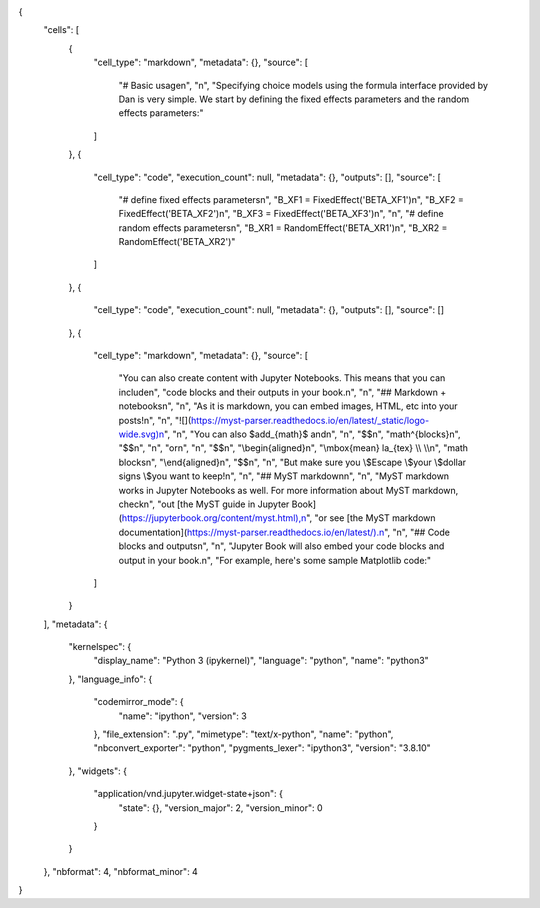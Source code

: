 {
 "cells": [
  {
   "cell_type": "markdown",
   "metadata": {},
   "source": [
    "# Basic usage\n",
    "\n",
    "Specifying choice models using the formula interface provided by Dan is very simple. We start by defining the fixed effects parameters and the random effects parameters:"
   ]
  },
  {
   "cell_type": "code",
   "execution_count": null,
   "metadata": {},
   "outputs": [],
   "source": [
    "# define fixed effects parameters\n",
    "B_XF1 = FixedEffect('BETA_XF1')\n",
    "B_XF2 = FixedEffect('BETA_XF2')\n",
    "B_XF3 = FixedEffect('BETA_XF3')\n",
    "\n",
    "# define random effects parameters\n",
    "B_XR1 = RandomEffect('BETA_XR1')\n",
    "B_XR2 = RandomEffect('BETA_XR2')"
   ]
  },
  {
   "cell_type": "code",
   "execution_count": null,
   "metadata": {},
   "outputs": [],
   "source": []
  },
  {
   "cell_type": "markdown",
   "metadata": {},
   "source": [
    "You can also create content with Jupyter Notebooks. This means that you can include\n",
    "code blocks and their outputs in your book.\n",
    "\n",
    "## Markdown + notebooks\n",
    "\n",
    "As it is markdown, you can embed images, HTML, etc into your posts!\n",
    "\n",
    "![](https://myst-parser.readthedocs.io/en/latest/_static/logo-wide.svg)\n",
    "\n",
    "You can also $add_{math}$ and\n",
    "\n",
    "$$\n",
    "math^{blocks}\n",
    "$$\n",
    "\n",
    "or\n",
    "\n",
    "$$\n",
    "\\begin{aligned}\n",
    "\\mbox{mean} la_{tex} \\\\ \\\\\n",
    "math blocks\n",
    "\\end{aligned}\n",
    "$$\n",
    "\n",
    "But make sure you \\$Escape \\$your \\$dollar signs \\$you want to keep!\n",
    "\n",
    "## MyST markdown\n",
    "\n",
    "MyST markdown works in Jupyter Notebooks as well. For more information about MyST markdown, check\n",
    "out [the MyST guide in Jupyter Book](https://jupyterbook.org/content/myst.html),\n",
    "or see [the MyST markdown documentation](https://myst-parser.readthedocs.io/en/latest/).\n",
    "\n",
    "## Code blocks and outputs\n",
    "\n",
    "Jupyter Book will also embed your code blocks and output in your book.\n",
    "For example, here's some sample Matplotlib code:"
   ]
  }
 ],
 "metadata": {
  "kernelspec": {
   "display_name": "Python 3 (ipykernel)",
   "language": "python",
   "name": "python3"
  },
  "language_info": {
   "codemirror_mode": {
    "name": "ipython",
    "version": 3
   },
   "file_extension": ".py",
   "mimetype": "text/x-python",
   "name": "python",
   "nbconvert_exporter": "python",
   "pygments_lexer": "ipython3",
   "version": "3.8.10"
  },
  "widgets": {
   "application/vnd.jupyter.widget-state+json": {
    "state": {},
    "version_major": 2,
    "version_minor": 0
   }
  }
 },
 "nbformat": 4,
 "nbformat_minor": 4
}

